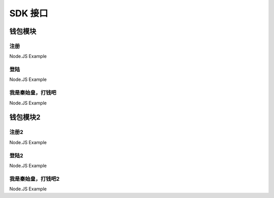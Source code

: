 SDK 接口
^^^^^^^^^^^^^^^^^^^^^^^^^^^^^

钱包模块
---------------------------

注册
=====================

Node.JS Example


登陆
=====================

Node.JS Example



我是秦始皇，打钱吧
=====================

Node.JS Example


钱包模块2
---------------------------

注册2
=====================

Node.JS Example


登陆2
=====================

Node.JS Example



我是秦始皇，打钱吧2
=====================

Node.JS Example